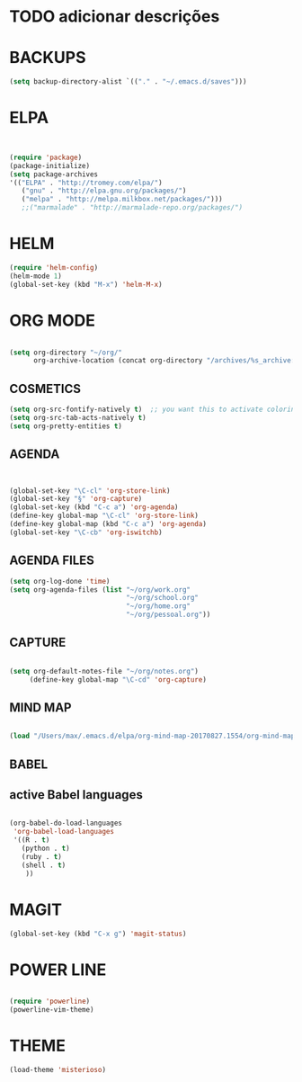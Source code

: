 * TODO adicionar descrições


* BACKUPS
#+BEGIN_SRC emacs-lisp
(setq backup-directory-alist `(("." . "~/.emacs.d/saves")))

#+END_SRC


* ELPA 
#+BEGIN_SRC emacs-lisp


(require 'package)
(package-initialize)
(setq package-archives
'(("ELPA" . "http://tromey.com/elpa/")
   ("gnu" . "http://elpa.gnu.org/packages/")
   ("melpa" . "http://melpa.milkbox.net/packages/")))
   ;;("marmalade" . "http://marmalade-repo.org/packages/")

#+END_SRC


* HELM
#+BEGIN_SRC emacs-lisp
(require 'helm-config)
(helm-mode 1)
(global-set-key (kbd "M-x") 'helm-M-x)
#+END_SRC


* ORG MODE
#+BEGIN_SRC emacs-lisp

(setq org-directory "~/org/"
      org-archive-location (concat org-directory "/archives/%s_archive::"))

#+END_SRC

** COSMETICS 

#+BEGIN_SRC emacs-lisp
(setq org-src-fontify-natively t)  ;; you want this to activate coloring in blocks
(setq org-src-tab-acts-natively t)
(setq org-pretty-entities t)

#+END_SRC



** AGENDA 
#+BEGIN_SRC emacs-lisp


(global-set-key "\C-cl" 'org-store-link)
(global-set-key "§" 'org-capture)
(global-set-key (kbd "C-c a") 'org-agenda)
(define-key global-map "\C-cl" 'org-store-link)
(define-key global-map (kbd "C-c a") 'org-agenda)
(global-set-key "\C-cb" 'org-iswitchb)

#+END_SRC

 


** AGENDA FILES 
#+BEGIN_SRC emacs-lisp
(setq org-log-done 'time)
(setq org-agenda-files (list "~/org/work.org"
                             "~/org/school.org"
                             "~/org/home.org"
                             "~/org/pessoal.org"))
#+END_SRC

** CAPTURE 
#+BEGIN_SRC emacs-lisp

(setq org-default-notes-file "~/org/notes.org")
     (define-key global-map "\C-cd" 'org-capture)

#+END_SRC



** MIND MAP 
#+BEGIN_SRC emacs-lisp

(load "/Users/max/.emacs.d/elpa/org-mind-map-20170827.1554/org-mind-map.el")

#+END_SRC





** BABEL 
** active Babel languages
#+BEGIN_SRC emacs-lisp

(org-babel-do-load-languages
 'org-babel-load-languages
 '((R . t)
   (python . t)
   (ruby . t)
   (shell . t)
    ))

#+END_SRC


* MAGIT
#+BEGIN_SRC emacs-lisp
(global-set-key (kbd "C-x g") 'magit-status) 

#+END_SRC


* POWER LINE 
#+BEGIN_SRC emacs-lisp

(require 'powerline)
(powerline-vim-theme)

#+END_SRC


* THEME
#+BEGIN_SRC emacs-lisp
(load-theme 'misterioso)

#+END_SRC


